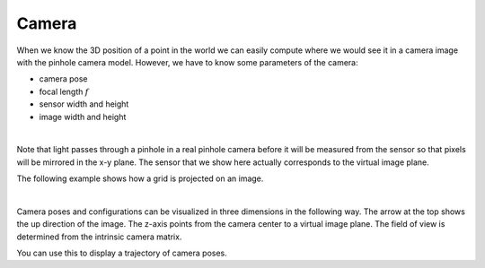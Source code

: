 ======
Camera
======

When we know the 3D position of a point in the world we can easily compute
where we would see it in a camera image with the pinhole camera model.
However, we have to know some parameters of the camera:

* camera pose
* focal length :math:`f`
* sensor width and height
* image width and height

.. image:: _static/camera.png
   :alt: Camera
   :align: center
   :width: 60%

|

Note that light passes through a pinhole in a real pinhole camera before it
will be measured from the sensor so that pixels will be mirrored in the x-y
plane. The sensor that we show here actually corresponds to the virtual
image plane.

The following example shows how a grid is projected on an image.

.. plot:: ../../examples/plots/plot_camera_with_image.py

|

Camera poses and configurations can be visualized in three dimensions
in the following way. The arrow at the top shows the up direction of
the image. The z-axis points from the camera center to a virtual image
plane. The field of view is determined from the intrinsic camera
matrix.

.. plot:: ../../examples/plots/plot_camera_3d.py

You can use this to display a trajectory of camera poses.

.. plot:: ../../examples/plots/plot_camera_trajectory.py
